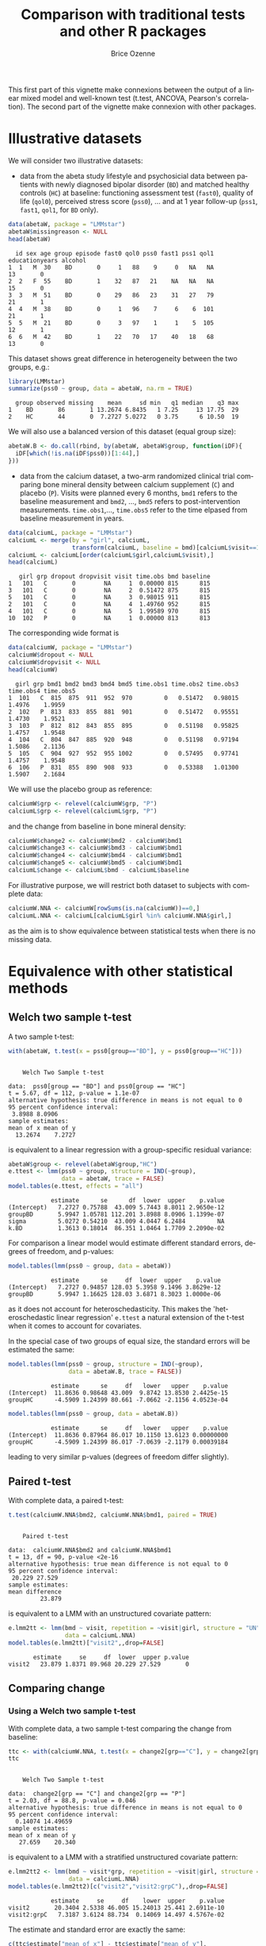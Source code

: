 #+TITLE: Comparison with traditional tests and other R packages
#+Author: Brice Ozenne
#+BEGIN_SRC R :exports none :results silent :session *R* :cache no
options(width = 100, digits = 5)
if(system("whoami",intern=TRUE)=="bozenne"){  
  setwd("~/Documents/GitHub/LMMstar/inst/doc-equivalence/")
}else if(system("whoami",intern=TRUE)=="unicph\\hpl802"){  
  setwd("c:/Users/hpl802/Documents/Github/LMMstar/inst/doc-equivalence/")
}
library(ggpubr, quietly = TRUE, verbose = FALSE, warn.conflicts = FALSE)
library(LMMstar, quietly = TRUE, verbose = FALSE, warn.conflicts = FALSE)
#+END_SRC

This first part of this vignette make connexions between the output of
a linear mixed model and well-known test (t.test, ANCOVA,
Pearson's correlation). The second part of the vignette make connexion with other
\Rlogo packages.

* Illustrative datasets

We will consider two illustrative datasets:
- data from the abeta study lifestyle and psychosicial data between
  patients with newly diagnosed bipolar disorder (=BD=) and matched
  healthy controls (=HC=) at baseline: functioning assessment test
  (=fast0=), quality of life (=qol0=), perceived stress score
  (=pss0=), ... and at 1 year follow-up (=pss1=, =fast1=, =qol1=, for
  =BD= only).
#+BEGIN_SRC R :exports both :results output :session *R* :cache no
data(abetaW, package = "LMMstar")
abetaW$missingreason <- NULL
head(abetaW)
#+END_SRC

#+RESULTS:
:   id sex age group episode fast0 qol0 pss0 fast1 pss1 qol1 educationyears alcohol
: 1  1   M  30    BD       0     1   88    9     0   NA   NA             13       0
: 2  2   F  55    BD       1    32   87   21    NA   NA   NA             15       0
: 3  3   M  51    BD       0    29   86   23    31   27   79             21       1
: 4  4   M  38    BD       0     1   96    7     6    6  101             21       1
: 5  5   M  21    BD       0     3   97    1     1    5  105             12       1
: 6  6   M  42    BD       1    22   70   17    40   18   68             13       0

This dataset shows great difference in heterogeneity between the two groups, e.g.:
#+BEGIN_SRC R :exports both :results output :session *R* :cache no
library(LMMstar)
summarize(pss0 ~ group, data = abetaW, na.rm = TRUE)
#+END_SRC

#+RESULTS:
:   group observed missing    mean     sd min   q1 median    q3 max
: 1    BD       86       1 13.2674 6.8435   1 7.25     13 17.75  29
: 2    HC       44       0  7.2727 5.0272   0 3.75      6 10.50  19

We will also use a balanced version of this dataset (equal group size):
#+BEGIN_SRC R :exports both :results output :session *R* :cache no
abetaW.B <- do.call(rbind, by(abetaW, abetaW$group, function(iDF){
  iDF[which(!is.na(iDF$pss0))[1:44],]
}))
#+END_SRC

#+RESULTS:

\clearpage

- data from the calcium dataset, a two-arm randomized clinical trial
  comparing bone mineral density between calcium supplement (=C=) and
  placebo (=P=). Visits were planned every 6 months, =bmd1= refers to
  the baseline measurement and =bmd2=, \ldots, =bmd5= refers to
  post-intervention measurements. =time.obs1=,\ldots, =time.obs5=
  refer to the time elpased from baseline measurement in years.

#+BEGIN_SRC R :exports both :results output :session *R* :cache no
data(calciumL, package = "LMMstar")
calciumL <- merge(by = "girl", calciumL,
                  transform(calciumL, baseline = bmd)[calciumL$visit==1,c("girl","baseline")])
calciumL <- calciumL[order(calciumL$girl,calciumL$visit),]
head(calciumL)
#+END_SRC

#+RESULTS:
:    girl grp dropout dropvisit visit time.obs bmd baseline
: 1   101   C       0        NA     1  0.00000 815      815
: 3   101   C       0        NA     2  0.51472 875      815
: 5   101   C       0        NA     3  0.98015 911      815
: 2   101   C       0        NA     4  1.49760 952      815
: 4   101   C       0        NA     5  1.99589 970      815
: 10  102   P       0        NA     1  0.00000 813      813


The corresponding wide format is
#+BEGIN_SRC R :exports both :results output :session *R* :cache no
data(calciumW, package = "LMMstar")
calciumW$dropout <- NULL
calciumW$dropvisit <- NULL
head(calciumW)
#+END_SRC

#+RESULTS:
:   girl grp bmd1 bmd2 bmd3 bmd4 bmd5 time.obs1 time.obs2 time.obs3 time.obs4 time.obs5
: 1  101   C  815  875  911  952  970         0   0.51472   0.98015    1.4976    1.9959
: 2  102   P  813  833  855  881  901         0   0.51472   0.95551    1.4730    1.9521
: 3  103   P  812  812  843  855  895         0   0.51198   0.95825    1.4757    1.9548
: 4  104   C  804  847  885  920  948         0   0.51198   0.97194    1.5086    2.1136
: 5  105   C  904  927  952  955 1002         0   0.57495   0.97741    1.4757    1.9548
: 6  106   P  831  855  890  908  933         0   0.53388   1.01300    1.5907    2.1684

We will use the placebo group as reference:
#+BEGIN_SRC R :exports both :results output :session *R* :cache no
calciumW$grp <- relevel(calciumW$grp, "P")
calciumL$grp <- relevel(calciumL$grp, "P")
#+END_SRC

#+RESULTS:

and the change from baseline in bone mineral density:
#+BEGIN_SRC R :exports both :results output :session *R* :cache no
calciumW$change2 <- calciumW$bmd2 - calciumW$bmd1
calciumW$change3 <- calciumW$bmd3 - calciumW$bmd1
calciumW$change4 <- calciumW$bmd4 - calciumW$bmd1
calciumW$change5 <- calciumW$bmd5 - calciumW$bmd1
calciumL$change <- calciumL$bmd - calciumL$baseline
#+END_SRC


#+RESULTS:

For illustrative purpose, we will restrict both dataset to subjects
with complete data:
#+BEGIN_SRC R :exports both :results output :session *R* :cache no
calciumW.NNA <- calciumW[rowSums(is.na(calciumW))==0,]
calciumL.NNA <- calciumL[calciumL$girl %in% calciumW.NNA$girl,]
#+END_SRC

#+RESULTS:

as the aim is to show equivalence between statistical tests when there
is no missing data. 

\clearpage

* Equivalence with other statistical methods
** Welch two sample t-test

A two sample t-test:
#+BEGIN_SRC R :exports both :results output :session *R* :cache no
with(abetaW, t.test(x = pss0[group=="BD"], y = pss0[group=="HC"]))
#+END_SRC

#+RESULTS:
#+begin_example

	Welch Two Sample t-test

data:  pss0[group == "BD"] and pss0[group == "HC"]
t = 5.67, df = 112, p-value = 1.1e-07
alternative hypothesis: true difference in means is not equal to 0
95 percent confidence interval:
 3.8988 8.0906
sample estimates:
mean of x mean of y 
  13.2674    7.2727
#+end_example

is equivalent to a linear regression with a group-specific residual
variance:
#+BEGIN_SRC R :exports both :results output :session *R* :cache no
abetaW$group <- relevel(abetaW$group,"HC")
e.ttest <- lmm(pss0 ~ group, structure = IND(~group), 
               data = abetaW, trace = FALSE)
model.tables(e.ttest, effects = "all")
#+END_SRC

#+RESULTS:
:             estimate      se      df  lower  upper    p.value
: (Intercept)   7.2727 0.75788  43.009 5.7443 8.8011 2.9650e-12
: groupBD       5.9947 1.05781 112.201 3.8988 8.0906 1.1399e-07
: sigma         5.0272 0.54210  43.009 4.0447 6.2484         NA
: k.BD          1.3613 0.18014  86.351 1.0464 1.7709 2.2090e-02

\noindent For comparison a linear model would estimate different standard
errors, degrees of freedom, and p-values:
#+BEGIN_SRC R :exports both :results output :session *R* :cache no
model.tables(lmm(pss0 ~ group, data = abetaW))
#+END_SRC

#+RESULTS:
:             estimate      se     df  lower  upper    p.value
: (Intercept)   7.2727 0.94857 128.03 5.3958 9.1496 3.8629e-12
: groupBD       5.9947 1.16625 128.03 3.6871 8.3023 1.0000e-06

as it does not account for heteroschedasticity. This makes the
'heteroschedastic linear regression' =e.ttest= a natural extension of
the t-test when it comes to account for covariates.

\clearpage

In the special case of two groups of equal size, the standard errors
will be estimated the same:
#+BEGIN_SRC R :exports both :results output :session *R* :cache no
model.tables(lmm(pss0 ~ group, structure = IND(~group), 
                 data = abetaW.B, trace = FALSE))
#+END_SRC

#+RESULTS:
:             estimate      se     df   lower   upper    p.value
: (Intercept)  11.8636 0.98648 43.009  9.8742 13.8530 2.4425e-15
: groupHC      -4.5909 1.24399 80.661 -7.0662 -2.1156 4.0523e-04

#+BEGIN_SRC R :exports both :results output :session *R* :cache no
model.tables(lmm(pss0 ~ group, data = abetaW.B))
#+END_SRC

#+RESULTS:
:             estimate      se     df   lower   upper    p.value
: (Intercept)  11.8636 0.87964 86.017 10.1150 13.6123 0.00000000
: groupHC      -4.5909 1.24399 86.017 -7.0639 -2.1179 0.00039184

leading to very similar p-values (degrees of freedom differ slightly).

\clearpage

** Paired t-test

With complete data, a paired t-test:
#+BEGIN_SRC R :exports both :results output :session *R* :cache no
t.test(calciumW.NNA$bmd2, calciumW.NNA$bmd1, paired = TRUE)
#+END_SRC

#+RESULTS:
#+begin_example

	Paired t-test

data:  calciumW.NNA$bmd2 and calciumW.NNA$bmd1
t = 13, df = 90, p-value <2e-16
alternative hypothesis: true mean difference is not equal to 0
95 percent confidence interval:
 20.229 27.529
sample estimates:
mean difference 
         23.879
#+end_example

is equivalent to a LMM with an unstructured covariate pattern:
#+BEGIN_SRC R :exports both :results output :session *R* :cache no
e.lmm2tt <- lmm(bmd ~ visit, repetition = ~visit|girl, structure = "UN",
                data = calciumL.NNA)
model.tables(e.lmm2tt)["visit2",,drop=FALSE]
#+END_SRC

#+RESULTS:
:        estimate     se     df  lower  upper p.value
: visit2   23.879 1.8371 89.968 20.229 27.529       0

\clearpage

** Comparing change
*** Using a Welch two sample t-test

With complete data, a two sample t-test comparing the change from baseline:
#+BEGIN_SRC R :exports both :results output :session *R* :cache no
ttc <- with(calciumW.NNA, t.test(x = change2[grp=="C"], y = change2[grp=="P"]))
ttc
#+END_SRC

#+RESULTS:
#+begin_example

	Welch Two Sample t-test

data:  change2[grp == "C"] and change2[grp == "P"]
t = 2.03, df = 88.8, p-value = 0.046
alternative hypothesis: true difference in means is not equal to 0
95 percent confidence interval:
  0.14074 14.49659
sample estimates:
mean of x mean of y 
   27.659    20.340
#+end_example

is equivalent to a LMM with a stratified unstructured covariate pattern:
#+BEGIN_SRC R :exports both :results output :session *R* :cache no
e.lmm2tt2 <- lmm(bmd ~ visit*grp, repetition = ~visit|girl, structure = UN(~grp),
                 data = calciumL.NNA)
model.tables(e.lmm2tt2)[c("visit2","visit2:grpC"),,drop=FALSE]
#+END_SRC

#+RESULTS:
:             estimate     se     df    lower  upper    p.value
: visit2       20.3404 2.5338 46.005 15.24013 25.441 2.6911e-10
: visit2:grpC   7.3187 3.6124 88.734  0.14069 14.497 4.5767e-02

The estimate and standard error are exactly the same:
#+BEGIN_SRC R :exports both :results output :session *R* :cache no
c(ttc$estimate["mean of x"] - ttc$estimate["mean of y"],
  se = ttc$stderr)
#+END_SRC

#+RESULTS:
: mean of x        se 
:    7.3187    3.6124

The only (small) difference lies in the estimation of the degrees of freedom.

\clearpage

*** Using a linear regression

Using a linear model to compare change over time:
#+BEGIN_SRC R :exports both :results output :session *R* :cache no
eLM.change <- lm(change2 ~ grp, data = calciumW.NNA)
summary(eLM.change)$coef
#+END_SRC

#+RESULTS:
:             Estimate Std. Error t value   Pr(>|t|)
: (Intercept)  20.3404     2.5133  8.0931 2.7975e-12
: grpC          7.3187     3.6144  2.0249 4.5878e-02

is equivalent to the following mixed model:
#+BEGIN_SRC R :exports both :results output :session *R* :cache no
eLMM.change <- lmm(bmd ~ visit*grp,
                   repetition =~ visit|girl, structure = UN,
                   data = calciumL.NNA)
model.tables(eLMM.change)[c("visit2","visit2:grpC"),]
#+END_SRC

#+RESULTS:
:             estimate     se     df    lower  upper    p.value
: visit2       20.3404 2.5133 88.962 15.34654 25.334 2.8044e-12
: visit2:grpC   7.3187 3.6144 88.962  0.13688 14.500 4.5880e-02

Here, since the linear regression assumes the same variance in both
groups, we did not stratified the covariance pattern on group. The
same equivalence would hold with a continuous exposure (say dose)
instead of a binary exposure (here =grp=).

\bigskip

In presence of a covariate:
#+BEGIN_SRC R :exports both :results output :session *R* :cache no
calciumW2.NNA <- cbind(calciumW.NNA,
                       age = round(runif(NROW(calciumW.NNA), min = 18, max = 60)))
calciumL2.NNA <- merge(calciumL.NNA, calciumW2.NNA[,c("girl","age")], by = "girl")

eLMadj.change <- lm(change2 ~ grp + age, data = calciumW2.NNA)
summary(eLMadj.change)$coef
#+END_SRC

#+RESULTS:
:              Estimate Std. Error  t value  Pr(>|t|)
: (Intercept) 21.665002    6.66811  3.24905 0.0016405
: grpC         7.340294    3.63533  2.01916 0.0465143
: age         -0.033579    0.15643 -0.21465 0.8305347

one should specify interaction with time in the mixed model to
retrieve the same results:
#+BEGIN_SRC R :exports both :results output :session *R* :cache no
eLMMadj.change <- lmm(bmd ~ visit*grp + visit*age,
                      repetition =~ visit|girl, structure = UN,
                      data = calciumL2.NNA)
model.tables(eLMMadj.change)[c("visit2","visit2:grpC"),]
#+END_SRC

#+RESULTS:
:             estimate     se     df  lower  upper   p.value
: visit2       21.6650 6.6681 87.963 8.4135 34.917 0.0016408
: visit2:grpC   7.3403 3.6353 87.963 0.1158 14.565 0.0465156


\clearpage

** Multiple Student's t-test

To adjust several t-tests for multiple testing, one can use the
equivalence with =lmm=. This however require to specify the structure
of the data (via the argument =repetition=), i.e., at which level
replicates are independent so the software can deduce the appropriate
number of independent observation across t-tests:

#+BEGIN_SRC R :exports both :results output :session *R* :cache no
e.ttest2 <- lmm(change2 ~ grp, structure = IND(~grp), 
                data = calciumW, repetition = ~1|girl, trace = FALSE)
e.ttest3 <- lmm(change3 ~ grp, structure = IND(~grp), 
                data = calciumW, repetition = ~1|girl, trace = FALSE)
e.ttest4 <- lmm(change4 ~ grp, structure = IND(~grp), 
                data = calciumW, repetition = ~1|girl, trace = FALSE)
e.ttest5 <- lmm(change5 ~ grp, structure = IND(~grp), 
                data = calciumW, repetition = ~1|girl, trace = FALSE)
#+END_SRC

#+RESULTS:

\noindent The =anova= method is then used to specify the parameter of
 interest and the results combined using =rbind=:
#+BEGIN_SRC R :exports both :results output :session *R* :cache no
e.mttest <- rbind(anova(e.ttest2, effects = "grpC=0"),
                  anova(e.ttest3, effects = "grpC=0"),
                  anova(e.ttest4, effects = "grpC=0"),
                  anova(e.ttest5, effects = "grpC=0"))
model.tables(e.mttest, method = "single-step2")
#+END_SRC

#+RESULTS:
:                 estimate     se      df   lower  upper  p.value
: change2: grpC=0   6.7507 3.3549 103.014 -1.2205 14.722 0.111849
: change3: grpC=0  13.8150 4.8336  95.812  2.3302 25.300 0.014600
: change4: grpC=0  12.5190 5.8369  86.835 -1.3497 26.388 0.084579
: change5: grpC=0  19.0155 6.4666  86.916  3.6506 34.380 0.011510

_Note:_ the =single-step2= adjustment is similar to the =single-step=
adjustment of the multcomp package, i.e., a max test adjustment. But
instead of relying on the density of a multivariate Student's
t-distribution, which requires equal degrees of freedom, it samples in
a multivariate distribution with Student's t marginal possibly based
on different degrees of freedom and a Gaussian copula. Being based on
random sampling, results will slightly change everytime the code is
run unless the inital state of the random number generator is set to a
specific value before running the code:

#+BEGIN_SRC R :exports both :results output :session *R* :cache no
set.seed(1)
model.tables(e.mttest, method = "single-step2")
#+END_SRC

#+RESULTS:
:                 estimate     se      df   lower  upper  p.value
: change2: grpC=0   6.7507 3.3549 103.014 -1.2151 14.717 0.113439
: change3: grpC=0  13.8150 4.8336  95.812  2.3379 25.292 0.014590
: change4: grpC=0  12.5190 5.8369  86.835 -1.3404 26.378 0.085339
: change5: grpC=0  19.0155 6.4666  86.916  3.6609 34.370 0.011640


#+LaTeX: \hspace{-5mm}\begin{minipage}[t]{0.5\linewidth} 
The =LMMstar.options= function can be used \newline
to output the number of samples used:
#+BEGIN_SRC R :exports both :results output :session *R* :cache no
LMMstar.options()$n.sampleCopula
#+END_SRC

#+RESULTS:
: [1] 1e+05

#+LaTeX: \end{minipage}
#+LaTeX: \begin{minipage}[t]{0.45\linewidth} 
\hphantom{x} \newline and change it:
#+BEGIN_SRC R :exports both :results output :session *R* :cache no
LMMstar.options(n.sampleCopula = 1e5)
#+END_SRC
#+LaTeX: \end{minipage}

\bigskip

This whole procedure can be streamlined using the long format and the
=mlmm= function:
- the argument =by= indicates how to split the data. A separate model
  is fitted on each split.
- the argument =effects= indicates the test to be extracted for each
  model.
- the argument =name.short= is a cosmetic argument: should the name of
  each test be the covariate value or a combination of the covariate
  variable and the covariate value?
#+BEGIN_SRC R :exports both :results output :session *R* :cache no
e.mttest2 <- mlmm(change ~ grp, structure = IND(~grp), repetition = ~visit|girl,
                  data = calciumL[calciumL$visit!=1,], trace = FALSE,
                  by = "visit", effects = "grpC=0", name.short = FALSE)
set.seed(1)
model.tables(e.mttest, method = "single-step2")
#+END_SRC



#+RESULTS:
:                 estimate     se      df   lower  upper  p.value
: change2: grpC=0   6.7507 3.3549 103.014 -1.2151 14.717 0.113439
: change3: grpC=0  13.8150 4.8336  95.812  2.3379 25.292 0.014590
: change4: grpC=0  12.5190 5.8369  86.835 -1.3404 26.378 0.085339
: change5: grpC=0  19.0155 6.4666  86.916  3.6609 34.370 0.011640

The function =mlmm= can be used not only to emulate multiple t-tests
but also for multiple linear regressions or linear mixed models. In
the special case of multiple Welch two-sample test, a dedicated
function =mt.test= offers a more user friendly interface:
#+BEGIN_SRC R :exports both :results output :session *R* :cache no
set.seed(1)
mt.test(change2 + change3 + change4 + change5 ~ grp, data = calciumW)
#+END_SRC

#+RESULTS:
: Argument 'data' contains 59 missing values. 
:         estimate     se      df   lower  upper  p.value
: change2   6.7507 3.3549 103.014 -1.2151 14.717 0.113439
: change3  13.8150 4.8336  95.812  2.3379 25.292 0.014590
: change4  12.5190 5.8369  86.835 -1.3404 26.378 0.085339
: change5  19.0155 6.4666  86.916  3.6609 34.370 0.011640

\clearpage
** ANCOVA

Instead of comparing the final value or the change between groups
using a Welch two sample t-test, the ANCOVA is often refered to as the
superior approach to assess a treatment effect
citep:vickers2001analysing. It regresses the group variable and the
baseline value against the change:

#+BEGIN_SRC R :exports both :results output :session *R* :cache no
model.tables(lmm(change2 ~ bmd1 + grp, data = calciumW.NNA))
#+END_SRC

#+RESULTS:
:               estimate        se     df      lower    upper  p.value
: (Intercept) -25.742684 25.757918 88.018 -76.930991 25.44562 0.320337
: bmd1          0.052948  0.029457 88.018  -0.005592  0.11149 0.075693
: grpC          6.741021  3.584377 88.018  -0.382155 13.86420 0.063324

or the final value:
#+BEGIN_SRC R :exports both :results output :session *R* :cache no
model.tables(lmm(bmd2 ~ bmd1 + grp, data = calciumW.NNA))
#+END_SRC

#+RESULTS:
:             estimate        se     df     lower   upper  p.value
: (Intercept) -25.7427 25.757918 88.018 -76.93099 25.4456 0.320337
: bmd1          1.0529  0.029457 88.018   0.99441  1.1115 0.000000
: grpC          6.7410  3.584377 88.018  -0.38215 13.8642 0.063324

both leading to equivalent result. The corresponding mixed model
constrains the both group to take the same baseline value. This can be
specified by introducing a new covariate that only differ between
groups after baseline:
#+BEGIN_SRC R :exports both :results output :session *R* :cache no
calciumL.NNA$trt <- ifelse(calciumL.NNA$visit==1,"P",as.character(calciumL.NNA$grp))
calciumL.NNA$trt <- factor(calciumL.NNA$trt, levels = c("P","C"))
ftable(grp = calciumL.NNA$grp, trt = calciumL.NNA$trt, visit = calciumL.NNA$visit)
#+END_SRC

#+RESULTS:
:         visit  1  2  3  4  5
: grp trt                     
: P   P         47 47 47 47 47
:     C          0  0  0  0  0
: C   P         44  0  0  0  0
:     C          0 44 44 44 44

We then retrieve the same estimate and similar (but not identical)
standard errors and p-values with the following mixed model:
#+BEGIN_SRC R :exports both :results output :session *R* :cache no
e.lmmANCOVA <- lmm(bmd ~ visit*trt, repetition = ~visit|girl, structure = UN,
                   data = calciumL.NNA)
model.tables(e.lmmANCOVA)["visit2:trtC",,drop=FALSE]
#+END_SRC

#+RESULTS:
: Constant values in the design matrix for the mean structure.
: Coefficient "trtC" relative to interaction "visit:trt" has been removed.
:             estimate     se     df   lower  upper  p.value
: visit2:trtC    6.741 3.5642 88.853 -0.3411 13.823 0.061839

\clearpage

To avoid the message about the design matrix, one should 'manually'
define the interaction terms:
#+BEGIN_SRC R :exports both :results output :session *R* :cache no
calciumL.NNA$visit.trt <- ifelse(calciumL.NNA$trt == "C", calciumL.NNA$visit, "baseline")
calciumL.NNA$visit.trt <- factor(calciumL.NNA$visit.trt, levels = c("baseline",2:5))
ftable(grp = calciumL.NNA$grp, visit.trt = calciumL.NNA$visit.trt, visit = calciumL.NNA$visit)
#+END_SRC

#+RESULTS:
#+begin_example
              visit  1  2  3  4  5
grp visit.trt                     
P   baseline        47 47 47 47 47
    2                0  0  0  0  0
    3                0  0  0  0  0
    4                0  0  0  0  0
    5                0  0  0  0  0
C   baseline        44  0  0  0  0
    2                0 44  0  0  0
    3                0  0 44  0  0
    4                0  0  0 44  0
    5                0  0  0  0 44
#+end_example

#+BEGIN_SRC R :exports both :results output :session *R* :cache no
e.lmmANCOVA2 <- lmm(bmd ~ visit + visit.trt, repetition = ~visit|girl, structure = UN,
                   data = calciumL.NNA)
model.tables(e.lmmANCOVA2)["visit.trt2",,drop=FALSE]
#+END_SRC

#+RESULTS:
:            estimate     se     df   lower  upper  p.value
: visit.trt2    6.741 3.5642 88.853 -0.3411 13.823 0.061839

As before, in presence of a covariate:
#+BEGIN_SRC R :exports both :results output :session *R* :cache no
summary(lm(bmd2 ~ bmd1 + grp + age, data = calciumW2.NNA))$coef
#+END_SRC

#+RESULTS:
:              Estimate Std. Error  t value   Pr(>|t|)
: (Intercept) -24.26195  26.312105 -0.92208 3.5904e-01
: bmd1          1.05346   0.029654 35.52538 1.4385e-53
: grpC          6.76689   3.603786  1.87772 6.3770e-02
: age          -0.04884   0.154702 -0.31571 7.5298e-01

one should add the covariate along with time interactions to retrieve
the same estimate and similar standard error/p-value/confindence
intervals with a linear mixed model:
#+BEGIN_SRC R :exports both :results output :session *R* :cache no
calciumL2.NNA$visit.trt <- ifelse(calciumL2.NNA$grp == "C", calciumL.NNA$visit, "1")

e.lmmANCOVAadj <- lmm(bmd ~ visit + visit.trt + visit*age, repetition = ~visit|girl,
                      structure = UN, data = calciumL2.NNA)
model.tables(e.lmmANCOVAadj)["visit.trt2",,drop=FALSE]
#+END_SRC

#+RESULTS:
:            estimate     se     df    lower  upper  p.value
: visit.trt2   6.7669 3.5833 87.854 -0.35423 13.888 0.062262

\clearpage


\noindent A natural extension of the ANCOVA would be to relax the
assumption of common residual variance between the two treatment
groups:
#+BEGIN_SRC R :exports both :results output :session *R* :cache no
model.tables(lmm(change2 ~ bmd1 + grp, data = calciumW.NNA, structure = IND(~grp)))
#+END_SRC

#+RESULTS:
:               estimate        se     df       lower    upper  p.value
: (Intercept) -25.833272 25.805339 83.926 -77.1506784 25.48413 0.319665
: bmd1          0.053052  0.029513 84.179  -0.0056359  0.11174 0.075828
: grpC          6.739886  3.585265 87.584  -0.3855470 13.86532 0.063448

However the 'straightforward' connexion with mixed model seems lost:
#+BEGIN_SRC R :exports both :results output :session *R* :cache no
e.lmmHANCOVA <- lmm(bmd ~ visit + visit.trt, repetition = ~visit|girl, structure = UN(~grp),
                    data = calciumL.NNA)
model.tables(e.lmmHANCOVA)["visit.trt2",,drop=FALSE]

#+END_SRC

#+RESULTS:
:            estimate     se     df    lower  upper  p.value
: visit.trt2   6.7516 3.5654 88.326 -0.33341 13.837 0.061542

#+BEGIN_SRC R :exports none :results output :session *R* :cache no
e.lmmHANCOVA <- lmm(bmd ~ visit + visit.trt, repetition = ~visit|girl, structure = CS(list(~visit+grp,~visit)),
                    data = calciumL.NNA)
model.tables(e.lmmHANCOVA)["visit.trt2",,drop=FALSE]

#+END_SRC

#+RESULTS:
: Advarselsbesked:
: I lmm.formula(bmd ~ visit + visit.trt, repetition = ~visit | girl,  :
:   Convergence issue: no stable solution has been found.
: estimate     se     df   lower  upper  p.value
: visit.trt2   6.8191 3.3675 96.829 0.13539 13.503 0.045623

\clearpage


** Person's correlation

One can retrieve Pearson's correlation:
#+BEGIN_SRC R :exports both :results output :session *R* :cache no
cor.test(calciumW.NNA$bmd1,calciumW.NNA$bmd5)
#+END_SRC

#+RESULTS:
#+begin_example

	Pearson's product-moment correlation

data:  calciumW.NNA$bmd1 and calciumW.NNA$bmd5
t = 18.3, df = 89, p-value <2e-16
alternative hypothesis: true correlation is not equal to 0
95 percent confidence interval:
 0.83615 0.92551
sample estimates:
    cor 
0.88901
#+end_example

using a linear mixed model moving to the long format and using an
unstructured mean and covariance pattern over time:
#+BEGIN_SRC R :exports both :results output :session *R* :cache no
eCor.lmm <- lmm(bmd ~ visit, repetition = ~visit|girl,
                structure = UN, data = calciumL.NNA)
model.tables(eCor.lmm,  effects = "correlation")["rho(1,5)",]
#+END_SRC

#+RESULTS:
:          estimate     se     df   lower   upper p.value
: rho(1,5)  0.88901 0.0221 96.839 0.83607 0.92555       0

P-value and confidence interval will differ (only slightly in large
samples) because =cor.test= uses an exact[fn::assuming jointly
normally distributed outcomes] formula for the variance after =atanh=
transformation while the linear mixed model rely on the observed
information matrix. In this example the observed information (default
option) is more in line with =cor.test= than the expected information:
#+BEGIN_SRC R :exports both :results output :session *R* :cache no
model.tables(eCor.lmm,  type.information = "expected", effects = "correlation")["rho(1,5)",]
#+END_SRC

#+RESULTS:
:          estimate       se       df   lower   upper p.value
: rho(1,5)  0.88901 0.021914 17285033 0.83738 0.92492       0

Of note the confidence intervals and p-value of =cor.test= are not
computed in a consistent way: 
#+BEGIN_SRC R :exports both :results output :session *R* :cache no
set.seed(7303)
X <- rnorm(10)
Y <- rnorm(10)
cor.test(X,Y)
#+END_SRC

#+RESULTS:
#+begin_example

	Pearson's product-moment correlation

data:  X and Y
t = 2.29, df = 8, p-value = 0.051
alternative hypothesis: true correlation is not equal to 0
95 percent confidence interval:
 0.00016154 0.90179629
sample estimates:
    cor 
0.62972
#+end_example

\noindent Here the confidence intervals do not overlap 0, i.e.,
suggest to reject the null hypothesis while the p-value is greater
than 0.05, i.e., does not suggest to reject the null hypothesis. The
corresponding mixed model estimate:
#+BEGIN_SRC R :exports both :results output :session *R* :cache no
dfXY <- rbind(data.frame(value = X, variable = "x", id = 1:10),
              data.frame(value = Y, variable = "y", id = 1:10))
e.lmmXY <- lmm(value ~ variable, repetition = ~variable|id,
               structure = UN, data = dfXY)
model.tables(e.lmmXY, effects = "correlation")
#+END_SRC

#+RESULTS:
:          estimate      se     df     lower   upper  p.value
: rho(x,y)  0.62972 0.20115 7.0024 -0.047159 0.91027 0.061602

is the same but the confidence intervals and p-value differ more
substantially (due to small sample approximations). They however are
consistent with respect to whether to reject the null hypothesis.

\clearpage

** Comparing Person's correlation

To compare the Pearson's correlation between two groups,
#+BEGIN_SRC R :exports both :results output :session *R* :cache no
library(cocor)
cocor.indep.groups(r1.jk = with(calciumW.NNA, cor(bmd1[grp=="C"],bmd5[grp=="C"])),
                   n1 = sum(calciumW$grp=="C"),
                   r2.hm = with(calciumW.NNA, cor(bmd1[grp=="P"],bmd5[grp=="P"])),
                   n2 = sum(calciumW$grp=="P"))
#+END_SRC

#+RESULTS:
#+begin_example

  Results of a comparison of two correlations based on independent groups

Comparison between r1.jk = 0.8597 and r2.hm = 0.917
Difference: r1.jk - r2.hm = -0.0574
Group sizes: n1 = 55, n2 = 57
Null hypothesis: r1.jk is equal to r2.hm
Alternative hypothesis: r1.jk is not equal to r2.hm (two-sided)
Alpha: 0.05

fisher1925: Fisher's z (1925)
  z = -1.4304, p-value = 0.1526
  Null hypothesis retained

zou2007: Zou's (2007) confidence interval
  95% confidence interval for r1.jk - r2.hm: -0.1531 0.0210
  Null hypothesis retained (Interval includes 0)
#+end_example


#+BEGIN_SRC R :exports both :results output :session *R* :cache no
eCor2.lmm <- lmm(bmd ~ visit*grp, repetition = ~visit|girl,
                structure = UN(~grp), data = calciumL.NNA)
model.tables(eCor2.lmm,  effects = "correlation")[c("rho(1,5):C","rho(1,5):P"),]
#+END_SRC

#+RESULTS:
:            estimate       se     df   lower   upper    p.value
: rho(1,5):C  0.85965 0.039801 42.111 0.75492 0.92163 1.2128e-10
: rho(1,5):P  0.91701 0.023456 53.835 0.85496 0.95319 7.3275e-15

#+BEGIN_SRC R :exports both :results output :session *R* :cache no
summary(anova(eCor2.lmm, effects = "rho(1,5):C - rho(1,5):P = 0", transform.rho = "none"))
#+END_SRC

#+RESULTS:
#+begin_example
		Multivariate Wald test 

       statistic      df p.value  
   all     1.542 (1,3.7)   0.288  
   ------------------------------ 
    :  0 '***' 0.001 '**' 0.01 '*' 0.05 '.' 0.1 ' ' 1.
  df: Satterthwaite approximation w.r.t. model-based se. 

		Univariate Wald test 

                               estimate    se  df lower upper p.value  
   rho(1,5):C - rho(1,5):P = 0   -0.057 0.046 3.7 -0.19 0.076   0.288  
   ------------------------------------------------------------------- 
    :  0 '***' 0.001 '**' 0.01 '*' 0.05 '.' 0.1 ' ' 1.
  df: Satterthwaite approximation w.r.t. model-based se. 
  se: Modeled based on the observed information.
#+end_example


#+BEGIN_SRC R :exports both :results output :session *R* :cache no
summary(anova(eCor2.lmm, effects = "rho(1,5):C - rho(1,5):P = 0", transform.rho = "atanh"))
Theta <- coef(eCor2.lmm, effects = "correlation", transform.rho = "atanh")[c("atanh(rho)(1,5):P","atanh(rho)(1,5):C")]
Sigma <- vcov(eCor2.lmm, effects = "correlation", transform.rho = "atanh")[c("atanh(rho)(1,5):P","atanh(rho)(1,5):C"),
                                                                           c("atanh(rho)(1,5):P","atanh(rho)(1,5):C")]
Theta/sqrt(diag(Sigma))


#+END_SRC

#+RESULTS:
#+begin_example
		Multivariate Wald test 

       statistic       df p.value  
   all     1.717 (1,93.6)   0.193  
   ------------------------------- 
    :  0 '***' 0.001 '**' 0.01 '*' 0.05 '.' 0.1 ' ' 1.
  df: Satterthwaite approximation w.r.t. model-based se. 

		Univariate Wald test 

                               estimate    se   df  lower upper p.value  
   rho(1,5):C - rho(1,5):P = 0   -0.057 0.212 93.6 -0.479 0.364   0.787  
   --------------------------------------------------------------------- 
    :  0 '***' 0.001 '**' 0.01 '*' 0.05 '.' 0.1 ' ' 1.
  df: Satterthwaite approximation w.r.t. model-based se. 
  se: Modeled based on the observed information.
atanh(rho)(1,5):P atanh(rho)(1,5):C 
          10.6478            8.4723
atanh(rho)(1,5):C 
          0.19348
#+end_example

#+BEGIN_SRC R :exports both :results output :session *R* :cache no
2*(1-pt(abs(diff(Theta)/sqrt(sum(diag(Sigma)) - 2*Sigma[1,2])), df = 90))
#+END_SRC

** Correlation between changes 

In some studies, one is interested in studying the relation between
two evolutions. Say weight and glucagon before and after the
operation:
#+BEGIN_SRC R :exports both :results output :session *R* :cache no
gastricbypassW$changeG41 <- gastricbypassW$glucagonAUC4-gastricbypassW$glucagonAUC1
gastricbypassW$changeW41 <- gastricbypassW$weight4-gastricbypassW$weight1
#+END_SRC

#+RESULTS:

\bigskip

One can evaluate their correlation:
#+BEGIN_SRC R :exports both :results output :session *R* :cache no
cor.test(gastricbypassW$changeW41, gastricbypassW$changeG41)
#+END_SRC

#+RESULTS:
#+begin_example

	Pearson's product-moment correlation

data:  gastricbypassW$changeW41 and gastricbypassW$changeG41
t = 1.89, df = 18, p-value = 0.075
alternative hypothesis: true correlation is not equal to 0
95 percent confidence interval:
 -0.043829  0.719624
sample estimates:
    cor 
0.40658
#+end_example

or regress one against the other:
#+BEGIN_SRC R :exports both :results output :session *R* :cache no
e2.change41 <- lm(changeG41 ~ changeW41, data = gastricbypassW)
summary(e2.change41)$coef
#+END_SRC

#+RESULTS:
:             Estimate Std. Error t value Pr(>|t|)
: (Intercept)  65.0794   24.83368  2.6206 0.017331
: changeW41     1.7082    0.90473  1.8881 0.075246

This problem can be recast using all measurement as outcomes:
#+BEGIN_SRC R :exports both :results output :session *R* :cache no
keep.col <- c("id","weight1","weight4","glucagonAUC1","glucagonAUC4")
gastricbypassL4 <- reshape(gastricbypassW[,keep.col], direction = "long",
                           idvar = "id", varying = 2:5, timevar = "type", v.names = "value")
gastricbypassL4$type <- factor(gastricbypassL4$type, labels = keep.col[-1])
gastricbypassL4 <- gastricbypassL4[order(gastricbypassL4$id),]
head(gastricbypassL4)
#+END_SRC

#+RESULTS:
:     id         type   value
: 1.1  1      weight1 127.200
: 1.2  1      weight4 108.100
: 1.3  1 glucagonAUC1  20.690
: 1.4  1 glucagonAUC4  43.434
: 2.1  2      weight1 165.200
: 2.2  2      weight4 132.000

fitting an unstructured mixed model:
#+BEGIN_SRC R :exports both :results output :session *R* :cache no
e.lmm4 <- lmm(value ~ type,
              repetition = ~type|id, structure = "UN",
              data = gastricbypassL4)
#+END_SRC

#+RESULTS:

extract the residual covariance matrix:
#+BEGIN_SRC R :exports both :results output :session *R* :cache no
sigma.lmm4 <- sigma(e.lmm4)
sigma.lmm4
#+END_SRC

#+RESULTS:
:                weight1 weight4 glucagonAUC1 glucagonAUC4
: weight1       410.8475  326.84       1.7077     -217.399
: weight4       326.8357  290.84     -24.6003     -161.696
: glucagonAUC1    1.7077  -24.60     241.7007      -81.649
: glucagonAUC4 -217.3994 -161.70     -81.6493      442.464

Deduce the residual covariance matrix for the change:
#+BEGIN_SRC R :exports both :results output :session *R* :cache no
Mcon <- cbind(c(-1,1,0,0),c(0,0,-1,1))
sigmeChange.lmm4 <- t(Mcon) %*% sigma.lmm4 %*% Mcon
dimnames(sigmeChange.lmm4) <- list(c("d.weight","d.glucagonAUC"),
                                   c("d.weight","d.glucagonAUC"))
sigmeChange.lmm4
#+END_SRC

#+RESULTS:
:               d.weight d.glucagonAUC
: d.weight        48.011        82.011
: d.glucagonAUC   82.011       847.464

and the corrrelation or covariance:
#+BEGIN_SRC R :exports both :results output :session *R* :cache no
cov2cor(sigmeChange.lmm4)[1,2]
sigmeChange.lmm4[1,2]/sigmeChange.lmm4[1,1]
#+END_SRC

#+RESULTS:
: [1] 0.40658
: [1] 1.7082

The uncertainty can be quantified using a delta method:
#+BEGIN_SRC R :exports both :results output :session *R* :cache no
estimate(e.lmm4, function(p){
  Sigma.change <- t(Mcon) %*% sigma(e.lmm4, p = p) %*% Mcon
  c(cor = cov2cor(Sigma.change)[1,2],
    beta = Sigma.change[1,2]/Sigma.change[1,1])
})
#+END_SRC

#+RESULTS:
:      estimate      se     df    lower  upper p.value
: cor   0.40658 0.19150 2.5925 -0.26078 1.0739 0.13791
: beta  1.70818 0.88073 2.6876 -1.28836 4.7047 0.15837

The standard errors and degrees of freedom do not match the univariate
analysis, suggesting poor small sample properties of this
technic.

\clearpage

** Comparing variance

\clearpage
* Equivalence with other R packages

** nlme package

The model class obtained with the =lmm= function overlaps the model
class of the =lme= and =gls= functions from the nlme package.
#+BEGIN_SRC R :exports both :results output :session *R* :cache no
library(nlme)
#+END_SRC

#+RESULTS:

For instance, the compound symmetry is equivalent to =corCompSymm=
correlation structure, or to a random intercept model (when the within
subject correlation is positive):
#+BEGIN_SRC R :exports both :results output :session *R* :cache no
eRI.lmm <- lmm(weight ~ visit*group, structure = "RE",
               data = gastricbypassL, repetition = ~visit|id)
eCS.gls <- gls(weight ~ visit*group, correlation = corCompSymm(form=~visit|id),
               data = gastricbypassL, na.action = na.omit)
eCS.lme <- lme(weight ~ visit*group, random = ~1|id,
               data = gastricbypassL, na.action = na.omit)
logLik(eRI.lmm)
logLik(eCS.lme)
logLik(eCS.gls)
#+END_SRC

#+RESULTS:
: [1] -236.21
: 'log Lik.' -236.21 (df=10)
: 'log Lik.' -236.21 (df=10)

The estimated random effect also match:
#+BEGIN_SRC R :exports both :results output :session *R* :cache no
range(ranef(eRI.lmm)-ranef(eCS.lme))
#+END_SRC

#+RESULTS:
: [1] -1.7303e-08  2.6979e-08

Unstructured residual covariance matrix can also be obtained with
=gls=:
#+BEGIN_SRC R :exports both :results output :session *R* :cache no
eUN.gls <- gls(glucagonAUC ~ visit*group,
               correlation = corSymm(form=~as.numeric(visit)|id),
               weights = varIdent(form=~1|visit),
               data = gastricbypassL, na.action = na.omit)
logLik(eUN.gls)
logLik(eUN.lmm)
#+END_SRC

#+RESULTS:
: 'log Lik.' -295.31 (df=18)
: [1] -295.31

\clearpage

** lme4 package

The model class obtained with the =lmm= function overlaps the model
class of the =lmer= function from the lme4 package.
#+BEGIN_SRC R :exports both :results output :session *R* :cache no
library(lme4)
library(lmerTest)
#+END_SRC

#+RESULTS:

For instance, the compound symmetry is equivalent to a random
intercept model (when the within subject correlation is positive):
#+BEGIN_SRC R :exports both :results output :session *R* :cache no
eRI.lmer <- lmer(weight ~ visit*group + (1|id),
                 data = gastricbypassL)
logLik(eRI.lmer)
logLik(eRI.lmm)
#+END_SRC

#+RESULTS:
: 'log Lik.' -236.21 (df=10)
: [1] -236.21

The estimated random effects match:
#+BEGIN_SRC R :exports both :results output :session *R* :cache no
range(ranef(eRI.lmm)-ranef(eRI.lmer)$id)
#+END_SRC

#+RESULTS:
: [1] -1.5513e-08  2.4171e-08

Nested random effects correspond to block unstructured:
#+BEGIN_SRC R :exports both :results output :session *R* :cache no
eNRI.lmm <- lmm(weight ~ visit*group, structure = RE(~(1|id/baseline)),
               data = gastricbypassL, repetition = ~visit|id)
eNRI.lmer <- lmer(weight ~ visit*group + (1|id/baseline),
                  data = gastricbypassL)
logLik(eNRI.lmer)
logLik(eNRI.lmm)
#+END_SRC

#+RESULTS:
: 'log Lik.' -234.97 (df=11)
: [1] -234.97

And the estimated random effects still match:
#+BEGIN_SRC R :exports both :results output :session *R* :cache no
eRanefNRI.lmm <- ranef(eNRI.lmm, format = "wide")
eRanefNRI.lmer <- ranef(eNRI.lmer)
## id
range(eRanefNRI.lmm$estimate-eRanefNRI.lmer$id)
## baseline
range(c(eRanefNRI.lmm$estimate.FALSE,eRanefNRI.lmm$estimate.TRUE)-ranef(eNRI.lmer)$`baseline:id`)
#+END_SRC

#+RESULTS:
: [1] -5.8317e-06  9.0913e-06
: [1] -8.5850e-05  7.8971e-05

\clearpage

An unstructure residual covariance matrix can also be obtained using
random slopes:
#+BEGIN_SRC R :exports both :results output :session *R* :cache no
eUN.lmer <- lmer(glucagonAUC ~ visit*group + (0 + visit|id),
                 data = gastricbypassL,
                 control = lmerControl(check.nobs.vs.nRE = "ignore"))
logLik(eUN.lmer)
logLik(eUN.lmm)
#+END_SRC

#+RESULTS:
: Warning message:
: In checkConv(attr(opt, "derivs"), opt$par, ctrl = control$checkConv,  :
:   Model failed to converge with max|grad| = 0.00203036 (tol = 0.002, component 1)
: 'log Lik.' -295.31 (df=19)
: [1] -295.31

The uncertainty is quantified in a slightly different way, e.g.:
#+BEGIN_SRC R :exports both :results output :session *R* :cache no
anova(eUN.lmm)
#+END_SRC

#+RESULTS:
: 		Multivariate Wald test 
: 
:                      F-statistic       df p.value   
:    mean: visit             5.803 (3,16.9) 0.00647 **
:        : group             3.926 (1,18.0) 0.06302  .
:        : visit:group       2.762 (3,17.3) 0.07332  .

is very similar but not identical to:
#+BEGIN_SRC R :exports both :results output :session *R* :cache no
## only the last line is comparable
anova(eUN.lmer)
#+END_SRC

#+RESULTS:
: Type III Analysis of Variance Table with Satterthwaite's method
:             Sum Sq Mean Sq NumDF DenDF F value  Pr(>F)    
: visit         1339     446     3  17.4   18.29 1.3e-05 ***
: group            5       5     1  18.1    0.22   0.647    
: visit:group    203      68     3  17.4    2.77   0.073 .  
: ---
: Signif. codes:  0 ‘***’ 0.001 ‘**’ 0.01 ‘*’ 0.05 ‘.’ 0.1 ‘ ’ 1

It is also possible to fit cross-random effects such as:
#+BEGIN_SRC R :exports both :results output :session *R* :cache no
data("Penicillin")
eCRI.lmer <- lmer(diameter ~ 1 + (1|plate) + (1|sample), Penicillin)
logLik(eCRI.lmer)
#+END_SRC

#+RESULTS:
: 'log Lik.' -165.43 (df=4)


#+RESULTS:

using =lmm=:
#+BEGIN_SRC R :exports both :results output :session *R* :cache no
Penicillin$index <- paste(Penicillin$sample,Penicillin$plate,sep=".")
Penicillin$id <- 1

eCRI.lmm <- lmm(diameter ~ 1 + (1|plate) + (1|sample), data = Penicillin)
logLik(eCRI.lmm)
#+END_SRC

#+RESULTS:
: [1] -165.43

Despite being significantly slower, the loglikelihood and random
effect still match:
#+BEGIN_SRC R :exports both :results output :session *R* :cache no
range(ranef(eCRI.lmm)$estimate-rbind(ranef(eCRI.lmer)$plate,ranef(eCRI.lmer)$sample))
#+END_SRC

#+RESULTS:
: [1] -4.3812e-07  6.0172e-07

** mmrm package

The package =mmrm= is an alternative implementation of mixed models
specified via covariance structures:
#+BEGIN_SRC R :exports both :results output :session *R* :cache no
library(mmrm)
e.mmrm <- mmrm(
  formula = FEV1 ~ RACE + SEX + ARMCD * AVISIT + us(AVISIT | USUBJID),
  data = fev_data
)
#+END_SRC

#+RESULTS:

It leads nearly identical results compared to =lmm=:
#+BEGIN_SRC R :exports both :results output :session *R* :cache no
e.lmm <- lmm(
  formula = FEV1 ~ RACE + SEX + ARMCD * AVISIT,
  repetition = ~ AVISIT | USUBJID, structure = "UN",
  data = fev_data, type.information = "expected"
)
#+END_SRC
#+RESULTS:
: Warning message:
: In .lmmNormalizeData(as.data.frame(data)[unique(stats::na.omit(var.all))],  :
:     3 clusters have been removed.

#+BEGIN_SRC R :exports both :results output :session *R* :cache no
logLik(e.mmrm) - logLik(e.lmm)
range(coef(e.mmrm) - coef(e.lmm))
range(vcov(e.mmrm) - vcov(e.lmm))
#+END_SRC

#+RESULTS:
: [1] -2.5413e-06
: [1] -0.00018301  0.00016268
: [1] -0.00039710  0.00020479

The main differences are:
- =mmrm= uses the expected information matrix to quantify uncertainty
  instead of the observed information matrix.
- =mmrm= implements the Kenward and Roger method for computing the degrees of
  freedom and not only the Satterthwaite approximation
- =mmrm= implements different covariance patterns
- =mmrm= is faster and probably more memorry efficient
- =mmrm= has currently fewer post-processing methods (e.g. adjustment
  multiple comparisons when testing several model parameters). This
  being said, the latest version of the package (0.3.7) included
  several additional extractor of model feature so this may be
  improved in the future.

#+BEGIN_SRC R :exports none :results output :session *R* :cache no
set.seed(10)
dataS4 <- sampleRem(100, n.times = 4, format = "long")
dataS4$id.f <- as.factor(dataS4$id)
e.lmm1 <- lmm(Y ~ visit*X1 + X6, repetition = ~visit|id, data = dataS4)
e.lmm2 <- mmrm(Y ~ visit*X1 + X6 + us(visit|id.f), data = dataS4)
logLik(e.lmm1)
logLik(e.lmm2)
microbenchmark::microbenchmark(
                  lmm = lmm(Y ~ visit*X1 + X6, repetition = ~visit|id, data = dataS4),
                  lmm0 = lmm(Y ~ visit*X1 + X6, repetition = ~visit|id, data = dataS4, df = FALSE),
                  mmrm = mmrm(Y ~ visit*X1 + X6 + us(visit|id.f), data = dataS4),
                  times = 50
                )
#+END_SRC

#+RESULTS:
: [1] -760.3082
: [1] -760.3082
: Unit: milliseconds
:  expr      min       lq      mean   median       uq      max neval cld
:   lmm 143.3612 163.3131 186.89159 196.0709 200.6004 220.6009    50 a  
:  lmm0  59.5744  67.4667  78.11758  79.9020  85.0430 122.4184    50  b 
:  mmrm  27.9402  34.9598  36.14161  37.1766  38.4489  45.1623    50   c


#+BEGIN_SRC R :exports none :results output :session *R* :cache no
dataL3 <- sampleRem(5000, n.times = 3, format = "long")
dataL3$id.f <- as.factor(dataL3$id)
e.lmm1 <- lmm(Y ~ visit*X1 + X6, repetition = ~visit|id, data = dataL3)
e.lmm2 <- mmrm(Y ~ visit*X1 + X6 + us(visit|id.f), data = dataL3)
logLik(e.lmm1)
logLik(e.lmm2)
microbenchmark::microbenchmark(
                  lmm = lmm(Y ~ visit*X1 + X6, repetition = ~visit|id, data = dataL3),
                  lmm0 = lmm(Y ~ visit*X1 + X6, repetition = ~visit|id, data = dataL3, df = FALSE),
                  mmrm = mmrm(Y ~ visit*X1 + X6 + us(visit|id.f), data = dataL3),
                  times = 20
                )
#+END_SRC

#+RESULTS:
: [1] -29929.47
: [1] -29929.47
: Unit: milliseconds
:  expr      min       lq     mean   median       uq       max neval cld
:   lmm 852.9435 878.4181 909.1854 892.9624 906.9167 1164.7141    20 a  
:  lmm0 563.8959 587.0884 637.6633 603.6918 633.1166  857.8971    20  b 
:  mmrm 669.4953 678.5426 704.9954 687.4764 703.5992  966.9066    20   c


#+BEGIN_SRC R :exports none :results output :session *R* :cache no
data <- sampleRem(5000, n.times = 4, format = "long")
data$id.f <- as.factor(data$id)
e.lmm1 <- lmm(Y ~ visit*X1 + X6, repetition = ~visit|id, data = data)
e.lmm2 <- mmrm(Y ~ visit*X1 + X6 + us(visit|id.f), data = data)
logLik(e.lmm1)
logLik(e.lmm2)
microbenchmark::microbenchmark(
                  lmm = lmm(Y ~ visit*X1 + X6, repetition = ~visit|id, data = data),
                  lmm0 = lmm(Y ~ visit*X1 + X6, repetition = ~visit|id, data = data, df = FALSE),
                  mmrm = mmrm(Y ~ visit*X1 + X6 + us(visit|id.f), data = data),
                  times = 20
                )
#+END_SRC

#+RESULTS:
: [1] -37769.25
: [1] -37769.25
: Unit: milliseconds
:  expr      min        lq      mean    median        uq      max neval cld
:   lmm 1144.132 1438.2282 1493.0397 1472.8144 1549.4191 1886.949    20  a 
:  lmm0  739.710  885.3336  907.0729  895.3615  914.7741 1176.493    20   b
:  mmrm 1260.906 1522.0530 1554.2281 1550.6463 1574.8884 1932.091    20  a

** emmeans package

To illustrate a key difference between the emmeans package and the
=effects.lmm= function we consider an informative and unbalanced group
variable:
#+BEGIN_SRC R :exports both :results output :session *R* :cache no
gastricbypassLB$group2 <- gastricbypassLB$weight1>150
#+END_SRC

Since =lmm=:
#+BEGIN_SRC R :exports both :results output :session *R* :cache no
eCS.lmm_2 <- lmm(glucagonAUC ~ visit*group2, repetition =~visit|id, structure = "CS", data = gastricbypassLB)
logLik(eCS.lmm_2)
#+END_SRC

#+RESULTS:
: [1] -315.2

we will use the equivalent with the random effect specification:

#+BEGIN_SRC R :exports both :results output :session *R* :cache no
eRI.lmer_2 <- lmer(glucagonAUC ~ visit*group2 + (1|id), data = gastricbypassLB)
logLik(eRI.lmer_2)
#+END_SRC

#+RESULTS:
: 'log Lik.' -315.2 (df=10)

While the two models are equivalent, the average outcome output by
=effects=:
#+BEGIN_SRC R :exports both :results output :session *R* :cache no
effects(eCS.lmm_2, variable = NULL)
#+END_SRC

#+RESULTS:
: 		Average counterfactual outcome
: 
:          estimate    se   df  lower  upper
:    (t=1)   32.317 4.426 64.3 23.476 41.158
:    (t=2)   29.653 4.535 65.2 20.598 38.709
:    (t=3)   77.308 4.535 65.1  68.25 86.366
:    (t=4)    51.95 4.426 64.3 43.109 60.791

substantially differ from the one of emmeans:
#+BEGIN_SRC R :exports both :results output :session *R* :cache no
library(emmeans)
emmeans(eRI.lmer_2, specs=~visit)
#+END_SRC

#+RESULTS:
#+begin_example
NOTE: Results may be misleading due to involvement in interactions
 visit emmean   SE   df lower.CL upper.CL
 1       33.6 5.53 64.2     22.6     44.7
 2       32.0 5.57 64.4     20.9     43.2
 3       70.0 5.57 64.4     58.9     81.1
 4       47.2 5.53 64.2     36.1     58.2

Results are averaged over the levels of: group2 
Degrees-of-freedom method: kenward-roger 
Confidence level used: 0.95
#+end_example

This is because when averaging over the level of a covariate, emmeans
considers /balanced groups/. In the example, the groups are not
balanced:
#+BEGIN_SRC R :exports both :results output :session *R* :cache no
table(gastricbypassLB$group2)/NROW(gastricbypassLB)
#+END_SRC

#+RESULTS:
: 
: FALSE  TRUE 
:   0.8   0.2

Based on the group and timepoint specific means:
#+BEGIN_SRC R :exports both :results output :session *R* :cache no
eCS.elmm_2 <- model.tables(effects(eCS.lmm_2, variable = "group2"))
eCS.elmm_2
#+END_SRC

#+RESULTS:
:   group2 visit estimate     se     df  lower  upper    p.value
: 1  FALSE     1   31.430 4.9484 64.349 21.545 41.314 2.4688e-08
: 2  FALSE     2   28.067 5.0996 65.383 17.884 38.251 6.6737e-07
: 3  FALSE     3   82.173 5.1008 65.211 71.986 92.359 0.0000e+00
: 4  FALSE     4   55.126 4.9484 64.349 45.241 65.010 0.0000e+00
: 5   TRUE     1   35.864 9.8967 64.349 16.095 55.633 5.7374e-04
: 6   TRUE     2   35.997 9.8967 64.349 16.228 55.766 5.4953e-04
: 7   TRUE     3   57.848 9.8967 64.349 38.079 77.617 1.8339e-07
: 8   TRUE     4   39.246 9.8967 64.349 19.477 59.015 1.8651e-04

We illustrate the difference:
- emmeans:
#+BEGIN_SRC R :exports both :results output :session *R* :cache no
0.5*eCS.elmm_2[eCS.elmm_2$group2==FALSE,"estimate"]+0.5*eCS.elmm_2[eCS.elmm_2$group2==TRUE,"estimate"]
#+END_SRC

#+RESULTS:
: [1] 33.647 32.032 70.010 47.186

- effects:
#+BEGIN_SRC R :exports both :results output :session *R* :cache no
0.8*eCS.elmm_2[eCS.elmm_2$group2==FALSE,"estimate"]+0.2*eCS.elmm_2[eCS.elmm_2$group2==TRUE,"estimate"]
#+END_SRC

#+RESULTS:
: [1] 32.317 29.653 77.308 51.950

The "emmeans" approach gives equal "weight" to the expected value of
both group:
#+BEGIN_SRC R :exports both :results output :session *R* :cache no
mu.group1 <-  as.double(coef(e.group)["(Intercept)"])
mu.group2 <-  as.double(coef(e.group)["(Intercept)"] + coef(e.group)["group2TRUE"])
p.group1 <- 14/20          ; p.group2 <- 6/20
c(emmeans = (mu.group1+mu.group2)/2, predict = mu.group1 * p.group1 + mu.group2 * p.group2)
#+END_SRC

#+RESULTS:
:  emmeans  predict 
: 4.450435 4.514352

\clearpage

** effectsize package (\(R^2\) or \(\eta^2\))

Partial \(\eta^2\) can be computed based on =lmer= using the effectsize package:
#+BEGIN_SRC R :exports both :results output :session *R* :cache no
library(effectsize)
eta_squared(eCS.lmer)
cat("\n")
#+END_SRC

#+RESULTS:
: # Effect Size for ANOVA (Type III)
: 
: Parameter   | Eta2 (partial) |       95% CI
: -------------------------------------------
: visit       |           0.64 | [0.50, 1.00]
: group       |           0.01 | [0.00, 1.00]
: visit:group |           0.19 | [0.03, 1.00]
: 
: - One-sided CIs: upper bound fixed at

and are approximately equal to what one can compute "manually":
#+BEGIN_SRC R :exports both :results output :session *R* :cache no
eCS.Wald <- anova(eCS.lmm)$multivariate
eCS.Wald$df.num*eCS.Wald$statistic/(eCS.Wald$df.num*eCS.Wald$statistic+eCS.Wald$df.denom)
#+END_SRC

#+RESULTS:
: [1] 0.335374 0.033811 0.186290

The will not be true for heteroschedastic models:
#+BEGIN_SRC R :exports both :results output :session *R* :cache no
eUN.Wald <- anova(eUN.lmm)$multivariate
eUN.Wald$df.num*eUN.Wald$statistic/(eUN.Wald$df.num*eUN.Wald$statistic+eUN.Wald$df.denom)
#+END_SRC

#+RESULTS:
: [1] 0.50787 0.17905 0.32380

compared to:
#+BEGIN_SRC R :exports both :results output :session *R* :cache no
eta_squared(eUN.lmer)
cat("\n")
#+END_SRC

#+RESULTS:
: # Effect Size for ANOVA (Type III)
: 
: Parameter   | Eta2 (partial) |       95% CI
: -------------------------------------------
: visit       |           0.76 | [0.54, 1.00]
: group       |           0.01 | [0.00, 1.00]
: visit:group |           0.32 | [0.00, 1.00]
: 
: - One-sided CIs: upper bound fixed at

But in that case both may be misleading as the proportion of explained
variance is not clearly defined.

** MuMIn package (\(R^2\))

#+BEGIN_SRC R :exports both :results output :session *R* :cache no
library(MuMIn)
r.squaredGLMM(eCS.lmer)
cat("\n")
#+END_SRC

#+RESULTS:
:          R2m     R2c
: [1,] 0.51728 0.62222

To reproduce these R2, we extract from the random intercept model:
- the residual variance
#+BEGIN_SRC R :exports both :results output :session *R* :cache no
sigmaW <- sigma(eCS.lmm)[1,1]-sigma(eCS.lmm)[1,2]
#+END_SRC

#+RESULTS:

- the variance of the random effect
#+BEGIN_SRC R :exports both :results output :session *R* :cache no
sigmaB <- sigma(eCS.lmm)[1,2]
#+END_SRC

#+RESULTS:

- the variance of the fitted values:
#+BEGIN_SRC R :exports both :results output :session *R* :cache no
sigma2_XB <- var(fitted(eCS.lmm))
#+END_SRC

#+RESULTS:

and evalutae the ratios:
#+BEGIN_SRC R :exports both :results output :session *R* :cache no
c(R2m = sigma2_XB/(sigmaW + sigmaB + sigma2_XB),
  R2c = (sigma2_XB + sigmaB)/(sigmaW + sigmaB + sigma2_XB))
#+END_SRC

#+RESULTS:
:     R2m     R2c 
: 0.52549 0.62865

** EMAtools for Cohen's D :noexport:

Consider again the random intercept model:
#+BEGIN_SRC R :exports both :results output :session *R* :cache no
eRI.lmm <- lmm(weight ~ time + glucagon + (1|id), data = dfL)
eRI.lmer <- lmer(weight ~ time + glucagon + (1|id), data = dfL)
eRI.lme <- lme(weight ~ time + glucagon, random =~ 1|id, data = dfL)
#+END_SRC

#+RESULTS:
To estimate standardized effect sizes one can use the function
=lme.dscore= of the EMAtools packages that calculate Cohen's D:
#+BEGIN_SRC R :exports both :results output :session *R* :cache no
library(EMAtools)
## lme.dscore(eRI.lmer, type = "lme4") ## error
lme.dscore(weight ~ time + glucagon + (1|id), data = dfL, type = "lme4")
## lme.dscore(eRI.lme, type = "nlme") ## very simular but warning
#+END_SRC

#+RESULTS:
:                   t       df          d
: timeB1w   -7.230297 53.97873 -1.9682252
: timeA1w  -10.159167 54.20609 -2.7597138
: timeA3m  -24.888739 54.01461 -6.7729406
: glucagon   1.327685 54.45612  0.3598336

Internally the Cohen's D is evaluated as twice the test statistic
divided by the number of degrees of freedom:
#+BEGIN_SRC R :exports both :results output :session *R* :cache no
eRI.lmertable <- summary(eRI.lmer)$coefficient[-1,]
eRI.lmmtable <- model.tables(eRI.lmm, columns = add("statistic"))[-1,]

rbind(lmer = 2*eRI.lmertable[,"t value"]/sqrt(eRI.lmertable[,"df"]),
      lmm = 2*eRI.lmmtable$statistic/sqrt(eRI.lmmtable$df))
## small difference due to expected vs. observed information
#+END_SRC

#+RESULTS:
:        timeB1w   timeA1w   timeA3m  glucagon
: lmer -1.968225 -2.759714 -6.772941 0.3598336
: lmm  -1.968416 -2.765843 -6.776385 0.3614009

I am a bit surprised by the formula as to me an analogue of the
Cohen's d with a random intercept model would simply be the estimated
coefficient divided by the residual standard deviation:
#+BEGIN_SRC R :exports both :results output :session *R* :cache no
coef(eRI.lmm)["glucagon"]/sqrt(sigma(eRI.lmm)[1,1])
#+END_SRC

#+RESULTS:
:   glucagon 
: 0.04359717



#+BEGIN_SRC R :exports none :results output :session *R* :cache no
library(mvtnorm)
n <- 1e4
mu <- c(0,0,0)
sigma <- diag(0.5,3) + 0.5
dfW.sim <- rbind(data.frame(id = 1:n, group = "C", rmvnorm(n, mean = mu, sigma = sigma)),
                 data.frame(id = n+(1:n), group = "T", rmvnorm(n, mean = mu+1, sigma = sigma))
                 )
dfL.sim <- reshape(dfW.sim, direction = "long", idvar = "id",
                   timevar = "time", times = paste0("X",1:3),
                   varying = paste0("X",1:3), v.names = "value")
lme.dscore(value ~ group + (1|id), data = dfL.sim, type = "lme4")
eSim.lmer <- lmer(value ~ group + (1|id), data = dfL.sim)

eSim.lmm <- lmm(value ~ group + (1|id), data = dfL.sim)
coef(eSim.lmm)["groupT"]/sqrt(sigma(eSim.lmm)[1,1])

1/c(sqrt(1),sqrt(0.5))
#+END_SRC

#+RESULTS:
:               t    df        d
: groupT 86.16901 19998 1.218675
:   groupT 
: 1.408396
:    groupT 
: 0.9952911
: [1] 1.000000 1.414214


** stats package (partial residuals)

The function =residuals.lm= can be used to extract partial residuals
from =lm= objects. For instance:
#+BEGIN_SRC R :exports both :results output :session *R* :cache no
gastricbypassW$group <- as.factor(as.numeric(gastricbypassW$id)%%2)
eIID.lm <- lm(weight4 ~ group + weight1, data = gastricbypassW)
pRes.lm <- residuals(eIID.lm, type = "partial")
head(pRes.lm)
#+END_SRC

#+RESULTS:
:       group  weight1
: 1   7.19282   3.6648
: 2  -0.20504  31.7052
: 3   0.60631 -17.3352
: 4   6.44389  22.7052
: 5  -1.59403 -16.7352
: 6 -18.23382   8.4052

Those generally differ (by a constant) from the one provided by
=residuals.lmm=:
#+BEGIN_SRC R :exports both :results output :session *R* :cache no
eIID.lmm <- lmm(weight4 ~ group + weight1, data = gastricbypassW)
(residuals(eIID.lmm, type = "partial", variable = "group") - pRes.lm[,"group"])
(residuals(eIID.lmm, type = "partial", variable = "weight1") - pRes.lm[,"weight1"])
#+END_SRC

#+RESULTS:
:      1      2      3      4      5      6      7      8      9     10     11     12     13     14 
: 2.0702 2.0702 2.0702 2.0702 2.0702 2.0702 2.0702 2.0702 2.0702 2.0702 2.0702 2.0702 2.0702 2.0702 
:     15     16     17     18     19     20 
: 2.0702 2.0702 2.0702 2.0702 2.0702 2.0702
:      1      2      3      4      5      6      7      8      9     10     11     12     13     14 
: 106.22 106.22 106.22 106.22 106.22 106.22 106.22 106.22 106.22 106.22 106.22 106.22 106.22 106.22 
:     15     16     17     18     19     20 
: 106.22 106.22 106.22 106.22 106.22 106.22

Indeed, =residuals.lm= centers the design matrix of the variable
relative to which the partial residuals are computed:
#+BEGIN_SRC R :exports both :results output :session *R* :cache no
coef(eIID.lm)["group1"] * mean(gastricbypassW$group=="1")
coef(eIID.lm)["weight1"] * mean(gastricbypassW$weight1)
#+END_SRC

#+RESULTS:
: group1 
: 2.0702
: weight1 
:  106.22

For continuous variable with a linear effect, these residuals can be
obtained by setting the =type= argument to ="partial-center"=:
#+BEGIN_SRC R :exports both :results output :session *R* :cache no
(residuals(eIID.lmm, type = "partial-center", variable = "weight1") - pRes.lm[,"weight1"])
#+END_SRC

#+RESULTS:
:           1           2           3           4           5           6           7           8 
:  1.7675e-13  6.7502e-14 -6.3949e-14  5.6843e-14 -3.9080e-14  8.1712e-14 -3.7303e-14  5.9508e-14 
:           9          10          11          12          13          14          15          16 
: -4.2633e-14  4.4409e-14 -2.9310e-14  5.5123e-14 -4.6185e-14  4.4409e-14 -4.2633e-14  4.6185e-14 
:          17          18          19          20 
: -3.9968e-14  5.3291e-14 -1.4211e-14  3.5527e-14

\Warning When evaluating the partial residuals relative to categorical
variables, interactions, or non-linear terms, the output obtained with
=partial-center= will not match the one of =residuals.lm=. Indeed
=partial-center= will, when numeric, center the original variable
whereas =residuals.lm= will center the column relative to the
coefficient in the design matrix.



* References
:PROPERTIES:
:UNNUMBERED: t
:END:

#+BEGIN_EXPORT latex
\begingroup
\renewcommand{\section}[2]{}
#+END_EXPORT

bibliographystyle:apalike
[[bibliography:bibliography.bib]]

#+BEGIN_EXPORT latex
\endgroup
#+END_EXPORT

\clearpage

#+BEGIN_EXPORT LaTeX
\appendix
\titleformat{\section}
{\normalfont\Large\bfseries}{Appendix~\thesection}{1em}{}

\renewcommand{\thefigure}{\Alph{figure}}
\renewcommand{\thetable}{\Alph{table}}
\renewcommand{\theequation}{\Alph{equation}}

\setcounter{figure}{0}    
\setcounter{table}{0}    
\setcounter{equation}{0}    
#+END_EXPORT

* CONFIG                                                           :noexport:
#+LANGUAGE:  en
#+LaTeX_CLASS: org-article
#+LaTeX_CLASS_OPTIONS: [12pt]
#+OPTIONS:   title:t author:t toc:nil todo:nil
#+OPTIONS:   H:3 num:t 
#+OPTIONS:   TeX:t LaTeX:t
** Display of the document
# ## space between lines
#+LATEX_HEADER: \RequirePackage{setspace} % to modify the space between lines - incompatible with footnote in beamer
#+LaTeX_HEADER:\renewcommand{\baselinestretch}{1.1}
# ## margins
#+LaTeX_HEADER: \geometry{a4paper, left=10mm, right=10mm, top=10mm}
# ## personalize the prefix in the name of the sections
#+LaTeX_HEADER: \usepackage{titlesec}
# ## fix bug in titlesec version
# ##  https://tex.stackexchange.com/questions/299969/titlesec-loss-of-section-numbering-with-the-new-update-2016-03-15
#+LaTeX_HEADER: \usepackage{etoolbox}
#+LaTeX_HEADER: 
#+LaTeX_HEADER: \makeatletter
#+LaTeX_HEADER: \patchcmd{\ttlh@hang}{\parindent\z@}{\parindent\z@\leavevmode}{}{}
#+LaTeX_HEADER: \patchcmd{\ttlh@hang}{\noindent}{}{}{}
#+LaTeX_HEADER: \makeatother
** Color
# ## define new colors
#+LATEX_HEADER: \RequirePackage{colortbl} % arrayrulecolor to mix colors
#+LaTeX_HEADER: \definecolor{myorange}{rgb}{1,0.2,0}
#+LaTeX_HEADER: \definecolor{mypurple}{rgb}{0.7,0,8}
#+LaTeX_HEADER: \definecolor{mycyan}{rgb}{0,0.6,0.6}
#+LaTeX_HEADER: \newcommand{\lightblue}{blue!50!white}
#+LaTeX_HEADER: \newcommand{\darkblue}{blue!80!black}
#+LaTeX_HEADER: \newcommand{\darkgreen}{green!50!black}
#+LaTeX_HEADER: \newcommand{\darkred}{red!50!black}
#+LaTeX_HEADER: \definecolor{gray}{gray}{0.5}
# ## change the color of the links
#+LaTeX_HEADER: \hypersetup{
#+LaTeX_HEADER:  citecolor=[rgb]{0,0.5,0},
#+LaTeX_HEADER:  urlcolor=[rgb]{0,0,0.5},
#+LaTeX_HEADER:  linkcolor=[rgb]{0,0,0.5},
#+LaTeX_HEADER: }
** Font
# https://tex.stackexchange.com/questions/25249/how-do-i-use-a-particular-font-for-a-small-section-of-text-in-my-document
#+LaTeX_HEADER: \newenvironment{note}{\small \color{gray}\fontfamily{lmtt}\selectfont}{\par}
#+LaTeX_HEADER: \newenvironment{activity}{\color{orange}\fontfamily{qzc}\selectfont}{\par}
** Symbols
# ## valid and cross symbols
#+LaTeX_HEADER: \RequirePackage{pifont}
#+LaTeX_HEADER: \RequirePackage{relsize}
#+LaTeX_HEADER: \newcommand{\Cross}{{\raisebox{-0.5ex}%
#+LaTeX_HEADER:		{\relsize{1.5}\ding{56}}}\hspace{1pt} }
#+LaTeX_HEADER: \newcommand{\Valid}{{\raisebox{-0.5ex}%
#+LaTeX_HEADER:		{\relsize{1.5}\ding{52}}}\hspace{1pt} }
#+LaTeX_HEADER: \newcommand{\CrossR}{ \textcolor{red}{\Cross} }
#+LaTeX_HEADER: \newcommand{\ValidV}{ \textcolor{green}{\Valid} }
# ## warning symbol
#+LaTeX_HEADER: \usepackage{stackengine}
#+LaTeX_HEADER: \usepackage{scalerel}
#+LaTeX_HEADER: \newcommand\Warning[1][3ex]{%
#+LaTeX_HEADER:   \renewcommand\stacktype{L}%
#+LaTeX_HEADER:   \scaleto{\stackon[1.3pt]{\color{red}$\triangle$}{\tiny\bfseries !}}{#1}%
#+LaTeX_HEADER:   \xspace
#+LaTeX_HEADER: }

** Code
:PROPERTIES:
:ID: 2ec77c4b-f83d-4612-9a89-a96ba1b7bf70
:END:
# Documentation at https://org-babel.readthedocs.io/en/latest/header-args/#results
# :tangle (yes/no/filename) extract source code with org-babel-tangle-file, see http://orgmode.org/manual/Extracting-source-code.html 
# :cache (yes/no)
# :eval (yes/no/never)
# :results (value/output/silent/graphics/raw/latex)
# :export (code/results/none/both)
#+PROPERTY: header-args :session *R* :tangle yes :cache no ## extra argument need to be on the same line as :session *R*
# Code display:
#+LATEX_HEADER: \RequirePackage{fancyvrb}
#+LATEX_HEADER: \DefineVerbatimEnvironment{verbatim}{Verbatim}{fontsize=\small,formatcom = {\color[rgb]{0.5,0,0}}}
# ## change font size input (global change)
# ## doc: https://ctan.math.illinois.edu/macros/latex/contrib/listings/listings.pdf
# #+LATEX_HEADER: \newskip kipamount    kipamount =6pt plus 0pt minus 6pt
# #+LATEX_HEADER: \lstdefinestyle{code-tiny}{basicstyle=\ttfamily\tiny, aboveskip =  kipamount, belowskip =  kipamount}
# #+LATEX_HEADER: \lstset{style=code-tiny}
# ## change font size input (local change, put just before BEGIN_SRC)
# ## #+ATTR_LATEX: :options basicstyle=\ttfamily\scriptsize
# ## change font size output (global change)
# ## \RecustomVerbatimEnvironment{verbatim}{Verbatim}{fontsize=\tiny,formatcom = {\color[rgb]{0.5,0,0}}}
** Rlogo
#+LATEX_HEADER:\definecolor{grayR}{HTML}{8A8990}
#+LATEX_HEADER:\definecolor{grayL}{HTML}{C4C7C9}
#+LATEX_HEADER:\definecolor{blueM}{HTML}{1F63B5}   
#+LATEX_HEADER: \newcommand{\Rlogo}[1][0.07]{
#+LATEX_HEADER: \begin{tikzpicture}[scale=#1]
#+LATEX_HEADER: \shade [right color=grayR,left color=grayL,shading angle=60] 
#+LATEX_HEADER: (-3.55,0.3) .. controls (-3.55,1.75) 
#+LATEX_HEADER: and (-1.9,2.7) .. (0,2.7) .. controls (2.05,2.7)  
#+LATEX_HEADER: and (3.5,1.6) .. (3.5,0.3) .. controls (3.5,-1.2) 
#+LATEX_HEADER: and (1.55,-2) .. (0,-2) .. controls (-2.3,-2) 
#+LATEX_HEADER: and (-3.55,-0.75) .. cycle;
#+LATEX_HEADER: 
#+LATEX_HEADER: \fill[white] 
#+LATEX_HEADER: (-2.15,0.2) .. controls (-2.15,1.2) 
#+LATEX_HEADER: and (-0.7,1.8) .. (0.5,1.8) .. controls (2.2,1.8) 
#+LATEX_HEADER: and (3.1,1.2) .. (3.1,0.2) .. controls (3.1,-0.75) 
#+LATEX_HEADER: and (2.4,-1.45) .. (0.5,-1.45) .. controls (-1.1,-1.45) 
#+LATEX_HEADER: and (-2.15,-0.7) .. cycle;
#+LATEX_HEADER: 
#+LATEX_HEADER: \fill[blueM] 
#+LATEX_HEADER: (1.75,1.25) -- (-0.65,1.25) -- (-0.65,-2.75) -- (0.55,-2.75) -- (0.55,-1.15) -- 
#+LATEX_HEADER: (0.95,-1.15)  .. controls (1.15,-1.15) 
#+LATEX_HEADER: and (1.5,-1.9) .. (1.9,-2.75) -- (3.25,-2.75)  .. controls (2.2,-1) 
#+LATEX_HEADER: and (2.5,-1.2) .. (1.8,-0.95) .. controls (2.6,-0.9) 
#+LATEX_HEADER: and (2.85,-0.35) .. (2.85,0.2) .. controls (2.85,0.7) 
#+LATEX_HEADER: and (2.5,1.2) .. cycle;
#+LATEX_HEADER: 
#+LATEX_HEADER: \fill[white]  (1.4,0.4) -- (0.55,0.4) -- (0.55,-0.3) -- (1.4,-0.3).. controls (1.75,-0.3) 
#+LATEX_HEADER: and (1.75,0.4) .. cycle;
#+LATEX_HEADER: 
#+LATEX_HEADER: \end{tikzpicture}
#+LATEX_HEADER: }
** Image and graphs
#+LATEX_HEADER: \RequirePackage{epstopdf} % to be able to convert .eps to .pdf image files
#+LATEX_HEADER: \RequirePackage{capt-of} % 
#+LATEX_HEADER: \RequirePackage{caption} % newlines in graphics
#+LaTeX_HEADER: \RequirePackage{tikz-cd} % graph
# ## https://tools.ietf.org/doc/texlive-doc/latex/tikz-cd/tikz-cd-doc.pdf
** Table
#+LATEX_HEADER: \RequirePackage{booktabs} % for nice lines in table (e.g. toprule, bottomrule, midrule, cmidrule)
** Inline latex
# @@latex:any arbitrary LaTeX code@@
** Algorithm
#+LATEX_HEADER: \RequirePackage{amsmath}
#+LATEX_HEADER: \RequirePackage{algorithm}
#+LATEX_HEADER: \RequirePackage[noend]{algpseudocode}
** Math
#+LATEX_HEADER: \RequirePackage{dsfont}
#+LATEX_HEADER: \RequirePackage{amsmath,stmaryrd,graphicx}
#+LATEX_HEADER: \RequirePackage{prodint} % product integral symbol (\PRODI)
# ## lemma
# #+LaTeX_HEADER: \RequirePackage{amsthm}
# #+LaTeX_HEADER: \newtheorem{theorem}{Theorem}
# #+LaTeX_HEADER: \newtheorem{lemma}[theorem]{Lemma}
*** Template for shortcut
#+LATEX_HEADER: \usepackage{ifthen}
#+LATEX_HEADER: \usepackage{xifthen}
#+LATEX_HEADER: \usepackage{xargs}
#+LATEX_HEADER: \usepackage{xspace}
#+LATEX_HEADER: \newcommand\defOperator[7]{%
#+LATEX_HEADER:	\ifthenelse{\isempty{#2}}{
#+LATEX_HEADER:		\ifthenelse{\isempty{#1}}{#7{#3}#4}{#7{#3}#4 \left#5 #1 \right#6}
#+LATEX_HEADER:	}{
#+LATEX_HEADER:	\ifthenelse{\isempty{#1}}{#7{#3}#4_{#2}}{#7{#3}#4_{#1}\left#5 #2 \right#6}
#+LATEX_HEADER: }
#+LATEX_HEADER: }
#+LATEX_HEADER: \newcommand\defUOperator[5]{%
#+LATEX_HEADER: \ifthenelse{\isempty{#1}}{
#+LATEX_HEADER:		#5\left#3 #2 \right#4
#+LATEX_HEADER: }{
#+LATEX_HEADER:	\ifthenelse{\isempty{#2}}{\underset{#1}{\operatornamewithlimits{#5}}}{
#+LATEX_HEADER:		\underset{#1}{\operatornamewithlimits{#5}}\left#3 #2 \right#4}
#+LATEX_HEADER: }
#+LATEX_HEADER: }
#+LATEX_HEADER: \newcommand{\defBoldVar}[2]{	
#+LATEX_HEADER:	\ifthenelse{\equal{#2}{T}}{\boldsymbol{#1}}{\mathbf{#1}}
#+LATEX_HEADER: }
**** Probability
#+LATEX_HEADER: \newcommandx\Esp[2][1=,2=]{\defOperator{#1}{#2}{E}{}{\lbrack}{\rbrack}{\mathbb}}
#+LATEX_HEADER: \newcommandx\Prob[2][1=,2=]{\defOperator{#1}{#2}{P}{}{\lbrack}{\rbrack}{\mathbb}}
#+LATEX_HEADER: \newcommandx\Qrob[2][1=,2=]{\defOperator{#1}{#2}{Q}{}{\lbrack}{\rbrack}{\mathbb}}
#+LATEX_HEADER: \newcommandx\Var[2][1=,2=]{\defOperator{#1}{#2}{V}{ar}{\lbrack}{\rbrack}{\mathbb}}
#+LATEX_HEADER: \newcommandx\Cov[2][1=,2=]{\defOperator{#1}{#2}{C}{ov}{\lbrack}{\rbrack}{\mathbb}}
#+LATEX_HEADER: \newcommandx\Binom[2][1=,2=]{\defOperator{#1}{#2}{B}{}{(}{)}{\mathcal}}
#+LATEX_HEADER: \newcommandx\Gaus[2][1=,2=]{\defOperator{#1}{#2}{N}{}{(}{)}{\mathcal}}
#+LATEX_HEADER: \newcommandx\Wishart[2][1=,2=]{\defOperator{#1}{#2}{W}{ishart}{(}{)}{\mathcal}}
#+LATEX_HEADER: \newcommandx\Likelihood[2][1=,2=]{\defOperator{#1}{#2}{L}{}{(}{)}{\mathcal}}
#+LATEX_HEADER: \newcommandx\logLikelihood[2][1=,2=]{\defOperator{#1}{#2}{\ell}{}{(}{)}{}}
#+LATEX_HEADER: \newcommandx\Information[2][1=,2=]{\defOperator{#1}{#2}{I}{}{(}{)}{\mathcal}}
#+LATEX_HEADER: \newcommandx\Hessian[2][1=,2=]{\defOperator{#1}{#2}{H}{}{(}{)}{\mathcal}}
#+LATEX_HEADER: \newcommandx\Score[2][1=,2=]{\defOperator{#1}{#2}{S}{}{(}{)}{\mathcal}}
**** Operators
#+LATEX_HEADER: \newcommandx\Vois[2][1=,2=]{\defOperator{#1}{#2}{V}{}{(}{)}{\mathcal}}
#+LATEX_HEADER: \newcommandx\IF[2][1=,2=]{\defOperator{#1}{#2}{IF}{}{(}{)}{\mathcal}}
#+LATEX_HEADER: \newcommandx\Ind[1][1=]{\defOperator{}{#1}{1}{}{(}{)}{\mathds}}
#+LATEX_HEADER: \newcommandx\Max[2][1=,2=]{\defUOperator{#1}{#2}{(}{)}{min}}
#+LATEX_HEADER: \newcommandx\Min[2][1=,2=]{\defUOperator{#1}{#2}{(}{)}{max}}
#+LATEX_HEADER: \newcommandx\argMax[2][1=,2=]{\defUOperator{#1}{#2}{(}{)}{argmax}}
#+LATEX_HEADER: \newcommandx\argMin[2][1=,2=]{\defUOperator{#1}{#2}{(}{)}{argmin}}
#+LATEX_HEADER: \newcommandx\cvD[2][1=D,2=n \rightarrow \infty]{\xrightarrow[#2]{#1}}
#+LATEX_HEADER: \newcommandx\Hypothesis[2][1=,2=]{
#+LATEX_HEADER:         \ifthenelse{\isempty{#1}}{
#+LATEX_HEADER:         \mathcal{H}
#+LATEX_HEADER:         }{
#+LATEX_HEADER: 	\ifthenelse{\isempty{#2}}{
#+LATEX_HEADER: 		\mathcal{H}_{#1}
#+LATEX_HEADER: 	}{
#+LATEX_HEADER: 	\mathcal{H}^{(#2)}_{#1}
#+LATEX_HEADER:         }
#+LATEX_HEADER:         }
#+LATEX_HEADER: }
#+LATEX_HEADER: \newcommandx\dpartial[4][1=,2=,3=,4=\partial]{
#+LATEX_HEADER: 	\ifthenelse{\isempty{#3}}{
#+LATEX_HEADER: 		\frac{#4 #1}{#4 #2}
#+LATEX_HEADER: 	}{
#+LATEX_HEADER: 	\left.\frac{#4 #1}{#4 #2}\right\rvert_{#3}
#+LATEX_HEADER: }
#+LATEX_HEADER: }
#+LATEX_HEADER: \newcommandx\dTpartial[3][1=,2=,3=]{\dpartial[#1][#2][#3][d]}
#+LATEX_HEADER: \newcommandx\ddpartial[3][1=,2=,3=]{
#+LATEX_HEADER: 	\ifthenelse{\isempty{#3}}{
#+LATEX_HEADER: 		\frac{\partial^{2} #1}{\partial #2^2}
#+LATEX_HEADER: 	}{
#+LATEX_HEADER: 	\frac{\partial^2 #1}{\partial #2\partial #3}
#+LATEX_HEADER: }
#+LATEX_HEADER: } 
**** General math
#+LATEX_HEADER: \newcommand\Real{\mathbb{R}}
#+LATEX_HEADER: \newcommand\Rational{\mathbb{Q}}
#+LATEX_HEADER: \newcommand\Natural{\mathbb{N}}
#+LATEX_HEADER: \newcommand\trans[1]{{#1}^\intercal}%\newcommand\trans[1]{{\vphantom{#1}}^\top{#1}}
#+LATEX_HEADER: \newcommand{\independent}{\mathrel{\text{\scalebox{1.5}{$\perp\mkern-10mu\perp$}}}}
#+LaTeX_HEADER: \newcommand\half{\frac{1}{2}}
#+LaTeX_HEADER: \newcommand\normMax[1]{\left|\left|#1\right|\right|_{max}}
#+LaTeX_HEADER: \newcommand\normTwo[1]{\left|\left|#1\right|\right|_{2}}
#+LATEX_HEADER: \newcommand\Veta{\boldsymbol{\eta}}

** Notations

#+LaTeX_HEADER:\newcommand{\Model}{\mathcal{M}}
#+LaTeX_HEADER:\newcommand{\ModelHat}{\widehat{\mathcal{M}}}

#+LaTeX_HEADER:\newcommand{\param}{\Theta}
#+LaTeX_HEADER:\newcommand{\paramHat}{\widehat{\param}}
#+LaTeX_HEADER:\newcommand{\paramCon}{\widetilde{\param}}

#+LaTeX_HEADER:\newcommand{\Vparam}{\boldsymbol{\param}}
#+LaTeX_HEADER:\newcommand{\VparamT}{\Vparam_0}
#+LaTeX_HEADER:\newcommand{\VparamHat}{\boldsymbol{\paramHat}}
#+LaTeX_HEADER:\newcommand{\VparamCon}{\boldsymbol{\paramCon}}

#+LaTeX_HEADER:\newcommand{\X}{X}
#+LaTeX_HEADER:\newcommand{\x}{x}
#+LaTeX_HEADER:\newcommand{\VX}{\boldsymbol{X}}
#+LaTeX_HEADER:\newcommand{\Vx}{\boldsymbol{x}}

#+LaTeX_HEADER:\newcommand{\Y}{Y}
#+LaTeX_HEADER:\newcommand{\y}{y}
#+LaTeX_HEADER:\newcommand{\VY}{\boldsymbol{Y}}
#+LaTeX_HEADER:\newcommand{\Vy}{\boldsymbol{y}}
#+LaTeX_HEADER:\newcommand{\Vvarepsilon}{\boldsymbol{\varepsilon}}

#+LaTeX_HEADER:\newcommand{\Z}{Z}
#+LaTeX_HEADER:\newcommand{\z}{z}
#+LaTeX_HEADER:\newcommand{\VZ}{\boldsymbol{Z}}
#+LaTeX_HEADER:\newcommand{\Vz}{\boldsymbol{z}}

